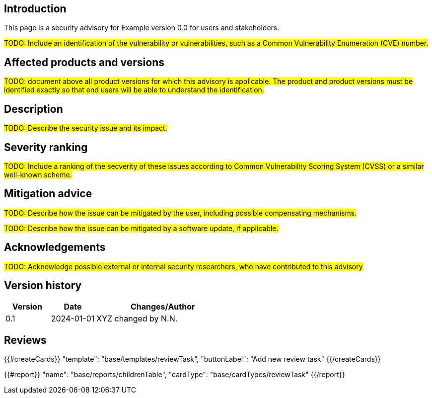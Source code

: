 == Introduction

This page is a security advisory for Example version 0.0 for users and stakeholders.

#TODO: Include an identification of the vulnerability or vulnerabilities, such as a Common Vulnerability Enumeration (CVE) number.#

== Affected products and versions

#TODO: document above all product versions for which this advisory is applicable. The product and product versions must be identified exactly so that end users will be able to understand the identification.#

== Description

#TODO: Describe the security issue and its impact.#

== Severity ranking

#TODO: Include a ranking of the secverity of these issues according to Common Vulnerability Scoring System (CVSS) or a similar well-known scheme.#

== Mitigation advice

#TODO: Describe how the issue can be mitigated by the user, including possible compensating mechanisms.#

#TODO: Describe how the issue can be mitigated by a software update, if applicable.#

== Acknowledgements

#TODO: Acknowledge possible external or internal security researchers, who have contributed to this advisory#

== Version history

[cols="1,1,3"]
|===============
|Version | Date | Changes/Author

| 0.1
| 2024-01-01
| XYZ changed by N.N.

|===============

== Reviews

{{#createCards}}
    "template": "base/templates/reviewTask",
    "buttonLabel": "Add new review task"
{{/createCards}}

{{#report}}
  "name": "base/reports/childrenTable",
  "cardType": "base/cardTypes/reviewTask"
{{/report}}